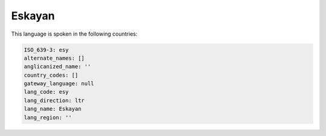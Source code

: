 .. _esy:

Eskayan
=======

This language is spoken in the following countries:


.. code-block:: yaml

    ISO_639-3: esy
    alternate_names: []
    anglicanized_name: ''
    country_codes: []
    gateway_language: null
    lang_code: esy
    lang_direction: ltr
    lang_name: Eskayan
    lang_region: ''
    
